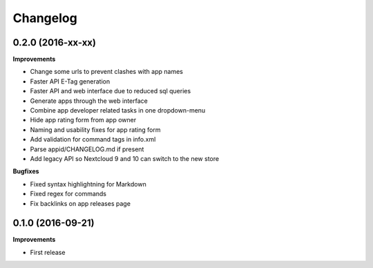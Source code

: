 .. :changelog:

Changelog
---------

0.2.0 (2016-xx-xx)
++++++++++++++++++

**Improvements**

- Change some urls to prevent clashes with app names
- Faster API E-Tag generation
- Faster API and web interface due to reduced sql queries
- Generate apps through the web interface
- Combine app developer related tasks in one dropdown-menu
- Hide app rating form from app owner
- Naming and usability fixes for app rating form
- Add validation for command tags in info.xml
- Parse appid/CHANGELOG.md if present
- Add legacy API so Nextcloud 9 and 10 can switch to the new store

**Bugfixes**

- Fixed syntax highlightning for Markdown
- Fixed regex for commands
- Fix backlinks on app releases page


0.1.0 (2016-09-21)
++++++++++++++++++

**Improvements**

- First release
